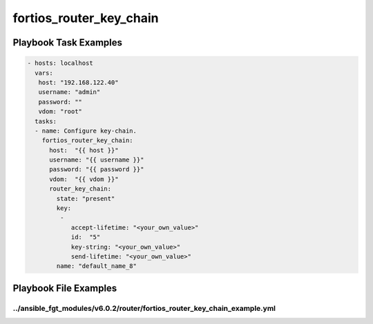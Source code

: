 ========================
fortios_router_key_chain
========================


Playbook Task Examples
----------------------

.. code-block:: yaml

    - hosts: localhost
      vars:
       host: "192.168.122.40"
       username: "admin"
       password: ""
       vdom: "root"
      tasks:
      - name: Configure key-chain.
        fortios_router_key_chain:
          host:  "{{ host }}"
          username: "{{ username }}"
          password: "{{ password }}"
          vdom:  "{{ vdom }}"
          router_key_chain:
            state: "present"
            key:
             -
                accept-lifetime: "<your_own_value>"
                id:  "5"
                key-string: "<your_own_value>"
                send-lifetime: "<your_own_value>"
            name: "default_name_8"



Playbook File Examples
----------------------


../ansible_fgt_modules/v6.0.2/router/fortios_router_key_chain_example.yml
+++++++++++++++++++++++++++++++++++++++++++++++++++++++++++++++++++++++++

.. code-block:: yaml
            - hosts: localhost
      vars:
       host: "192.168.122.40"
       username: "admin"
       password: ""
       vdom: "root"
      tasks:
      - name: Configure key-chain.
        fortios_router_key_chain:
          host:  "{{ host }}"
          username: "{{ username }}"
          password: "{{ password }}"
          vdom:  "{{ vdom }}"
          router_key_chain:
            state: "present"
            key:
             -
                accept-lifetime: "<your_own_value>"
                id:  "5"
                key-string: "<your_own_value>"
                send-lifetime: "<your_own_value>"
            name: "default_name_8"




